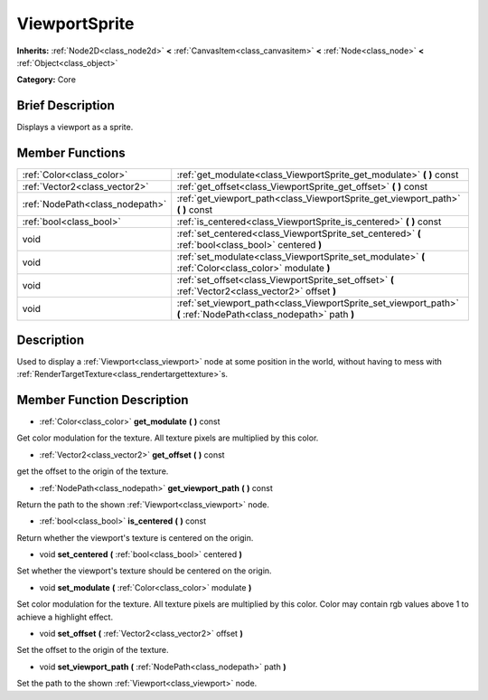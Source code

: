 .. Generated automatically by doc/tools/makerst.py in Godot's source tree.
.. DO NOT EDIT THIS FILE, but the doc/base/classes.xml source instead.

.. _class_ViewportSprite:

ViewportSprite
==============

**Inherits:** :ref:`Node2D<class_node2d>` **<** :ref:`CanvasItem<class_canvasitem>` **<** :ref:`Node<class_node>` **<** :ref:`Object<class_object>`

**Category:** Core

Brief Description
-----------------

Displays a viewport as a sprite.

Member Functions
----------------

+----------------------------------+---------------------------------------------------------------------------------------------------------------------+
| :ref:`Color<class_color>`        | :ref:`get_modulate<class_ViewportSprite_get_modulate>`  **(** **)** const                                           |
+----------------------------------+---------------------------------------------------------------------------------------------------------------------+
| :ref:`Vector2<class_vector2>`    | :ref:`get_offset<class_ViewportSprite_get_offset>`  **(** **)** const                                               |
+----------------------------------+---------------------------------------------------------------------------------------------------------------------+
| :ref:`NodePath<class_nodepath>`  | :ref:`get_viewport_path<class_ViewportSprite_get_viewport_path>`  **(** **)** const                                 |
+----------------------------------+---------------------------------------------------------------------------------------------------------------------+
| :ref:`bool<class_bool>`          | :ref:`is_centered<class_ViewportSprite_is_centered>`  **(** **)** const                                             |
+----------------------------------+---------------------------------------------------------------------------------------------------------------------+
| void                             | :ref:`set_centered<class_ViewportSprite_set_centered>`  **(** :ref:`bool<class_bool>` centered  **)**               |
+----------------------------------+---------------------------------------------------------------------------------------------------------------------+
| void                             | :ref:`set_modulate<class_ViewportSprite_set_modulate>`  **(** :ref:`Color<class_color>` modulate  **)**             |
+----------------------------------+---------------------------------------------------------------------------------------------------------------------+
| void                             | :ref:`set_offset<class_ViewportSprite_set_offset>`  **(** :ref:`Vector2<class_vector2>` offset  **)**               |
+----------------------------------+---------------------------------------------------------------------------------------------------------------------+
| void                             | :ref:`set_viewport_path<class_ViewportSprite_set_viewport_path>`  **(** :ref:`NodePath<class_nodepath>` path  **)** |
+----------------------------------+---------------------------------------------------------------------------------------------------------------------+

Description
-----------

Used to display a :ref:`Viewport<class_viewport>` node at some position in the world, without having to mess with :ref:`RenderTargetTexture<class_rendertargettexture>`\ s.

Member Function Description
---------------------------

.. _class_ViewportSprite_get_modulate:

- :ref:`Color<class_color>`  **get_modulate**  **(** **)** const

Get color modulation for the texture. All texture pixels are multiplied by this color.

.. _class_ViewportSprite_get_offset:

- :ref:`Vector2<class_vector2>`  **get_offset**  **(** **)** const

get the offset to the origin of the texture.

.. _class_ViewportSprite_get_viewport_path:

- :ref:`NodePath<class_nodepath>`  **get_viewport_path**  **(** **)** const

Return the path to the shown :ref:`Viewport<class_viewport>` node.

.. _class_ViewportSprite_is_centered:

- :ref:`bool<class_bool>`  **is_centered**  **(** **)** const

Return whether the viewport's texture is centered on the origin.

.. _class_ViewportSprite_set_centered:

- void  **set_centered**  **(** :ref:`bool<class_bool>` centered  **)**

Set whether the viewport's texture should be centered on the origin.

.. _class_ViewportSprite_set_modulate:

- void  **set_modulate**  **(** :ref:`Color<class_color>` modulate  **)**

Set color modulation for the texture. All texture pixels are multiplied by this color. Color may contain rgb values above 1 to achieve a highlight effect.

.. _class_ViewportSprite_set_offset:

- void  **set_offset**  **(** :ref:`Vector2<class_vector2>` offset  **)**

Set the offset to the origin of the texture.

.. _class_ViewportSprite_set_viewport_path:

- void  **set_viewport_path**  **(** :ref:`NodePath<class_nodepath>` path  **)**

Set the path to the shown :ref:`Viewport<class_viewport>` node.


